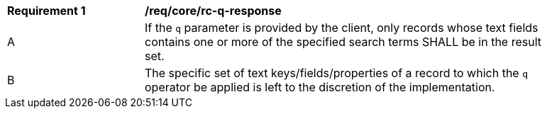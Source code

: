 [[req_core_rc-q-response]]
[width="90%",cols="2,6a"]
|===
^|*Requirement {counter:req-id}* |*/req/core/rc-q-response*
^|A |If the `q` parameter is provided by the client, only records whose text fields contains one or more of the specified search terms SHALL be in the result set.
^|B |The specific set of text keys/fields/properties of a record to which the `q` operator be applied is left to the discretion of the implementation.
|===
